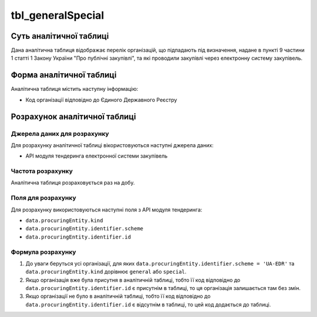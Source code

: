 ﻿.. _tbl_generalSpecial:

==================
tbl_generalSpecial
==================

************************
Суть аналітичної таблиці
************************

Дана аналітична таблиця відображає перелік організацій, що підпадають під визначення, надане в пункті 9 частини 1 статті 1 Закону України "Про публічні закупівлі", та які проводили закупівлі через електронну систему закупівель.

*************************
Форма аналітичної таблиці
*************************

Аналітична таблиця містить наступну інформацію:

- Код організації відповідно до Єдиного Державного Реєстру

******************************
Розрахунок аналітичної таблиці
******************************

Джерела даних для розрахунку
============================

Для розрахунку аналітичної таблиці вікористовуються наступні джерела даних:

- API модуля тендеринга електронної системи закупівель

Частота розрахунку
==================

Аналітична таблиця розраховується раз на добу.

Поля для розрахунку
===================

Для розрахунку використовуються наступні поля з API модуля тендеринга:

- ``data.procuringEntity.kind``

- ``data.procuringEntity.identifier.scheme``

- ``data.procuringEntity.identifier.id``

Формула розрахунку
==================

1. До уваги беруться усі організації, для яких ``data.procuringEntity.identifier.scheme = 'UA-EDR'`` та ``data.procuringEntity.kind`` дорівнює ``general`` або ``special``. 

2. Якщо організація вже була присутня в аналітичній таблиці, тобто її код відповідно до ``data.procuringEntity.identifier.id`` є присутнім в таблиці, то ця організація залишається там без змін. 

3. Якщо організації не було в аналітичній таблиці, тобто її код відповідно до ``data.procuringEntity.identifier.id`` є відсутнім в таблиці, то цей код додається до таблиці.